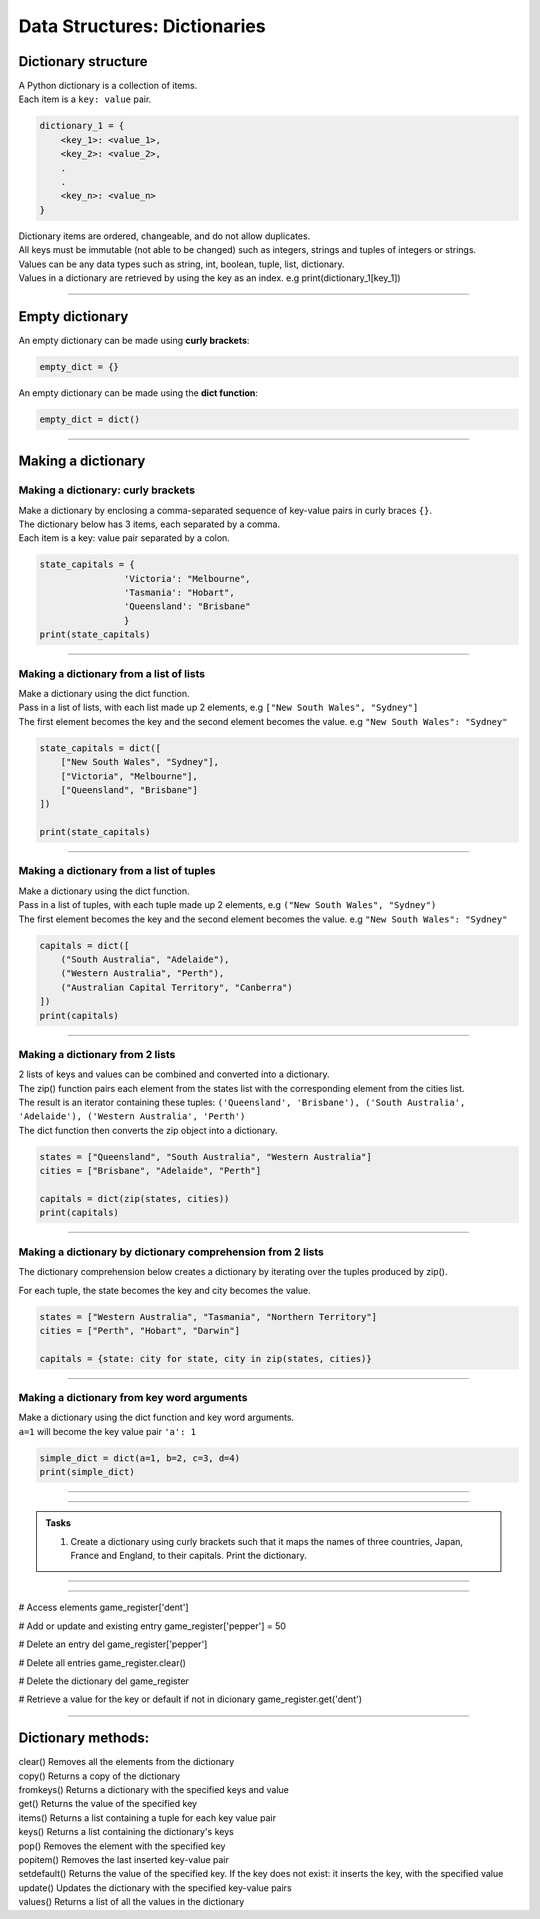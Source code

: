 ===============================
Data Structures: Dictionaries
===============================

Dictionary structure
----------------------------

| A Python dictionary is a collection of items.
| Each item  is a ``key: value`` pair. 

.. code-block:: python

    dictionary_1 = {
        <key_1>: <value_1>,
        <key_2>: <value_2>,
        .
        .
        <key_n>: <value_n>
    }

| Dictionary items are ordered, changeable, and do not allow duplicates.
| All keys must be immutable (not able to be changed) such as integers, strings and tuples of integers or strings.
| Values can be any  data types such as string, int, boolean, tuple, list, dictionary. 
| Values in a dictionary are retrieved by using the key as an index. e.g print(dictionary_1[key_1])

----

Empty dictionary
-------------------

| An empty dictionary can be made using **curly brackets**:

.. code-block:: python

    empty_dict = {}

| An empty dictionary can be made using the **dict function**:

.. code-block:: python
    
    empty_dict = dict()

----

Making a dictionary
----------------------

Making a dictionary: curly brackets
~~~~~~~~~~~~~~~~~~~~~~~~~~~~~~~~~~~~~~~

| Make a dictionary by enclosing a comma-separated sequence of key-value pairs in curly braces ``{}``. 
| The dictionary below has 3 items, each separated by a comma.
| Each item is a key: value pair separated by a colon.

.. code-block:: python

    state_capitals = {
                    'Victoria': "Melbourne",
                    'Tasmania': "Hobart",
                    'Queensland': "Brisbane"
                    } 
    print(state_capitals)

----

Making a dictionary from a list of lists
~~~~~~~~~~~~~~~~~~~~~~~~~~~~~~~~~~~~~~~~~~

| Make a dictionary using the dict function.
| Pass in a list of lists, with each list made up 2 elements, e.g ``["New South Wales", "Sydney"]``
| The first element becomes the key and the second element becomes the value. e.g ``"New South Wales": "Sydney"``

.. code-block:: python

    state_capitals = dict([
        ["New South Wales", "Sydney"],
        ["Victoria", "Melbourne"],
        ["Queensland", "Brisbane"]
    ])

    print(state_capitals)


----

Making a dictionary from a list of tuples
~~~~~~~~~~~~~~~~~~~~~~~~~~~~~~~~~~~~~~~~~~~~

| Make a dictionary using the dict function.
| Pass in a list of tuples, with each tuple made up 2 elements, e.g ``("New South Wales", "Sydney")``
| The first element becomes the key and the second element becomes the value. e.g ``"New South Wales": "Sydney"``

.. code-block:: python

    capitals = dict([
        ("South Australia", "Adelaide"),
        ("Western Australia", "Perth"),
        ("Australian Capital Territory", "Canberra")
    ])
    print(capitals)


----

Making a dictionary from 2 lists
~~~~~~~~~~~~~~~~~~~~~~~~~~~~~~~~~~~~~~~

| 2 lists of keys and values can be combined and converted into a dictionary.
| The zip() function pairs each element from the states list with the corresponding element from the cities list. 
| The result is an iterator containing these tuples: ``('Queensland', 'Brisbane'), ('South Australia', 'Adelaide'), ('Western Australia', 'Perth')``
| The dict function then converts the zip object into a dictionary.

.. code-block:: python

    states = ["Queensland", "South Australia", "Western Australia"]
    cities = ["Brisbane", "Adelaide", "Perth"]

    capitals = dict(zip(states, cities))
    print(capitals)


----

Making a dictionary by dictionary comprehension from 2 lists
~~~~~~~~~~~~~~~~~~~~~~~~~~~~~~~~~~~~~~~~~~~~~~~~~~~~~~~~~~~~~~~~~~

| The dictionary comprehension below creates a dictionary by iterating over the tuples produced by zip(). 
For each tuple, the state becomes the key and city becomes the value.

.. code-block:: python

    states = ["Western Australia", "Tasmania", "Northern Territory"]
    cities = ["Perth", "Hobart", "Darwin"]

    capitals = {state: city for state, city in zip(states, cities)}

----

Making a dictionary from key word arguments
~~~~~~~~~~~~~~~~~~~~~~~~~~~~~~~~~~~~~~~~~~~~~

| Make a dictionary using the dict function and key word arguments.
| ``a=1`` will become the key value pair ``'a': 1``

.. code-block:: python

    simple_dict = dict(a=1, b=2, c=3, d=4)
    print(simple_dict)

----

----

.. admonition:: Tasks

    #. Create a dictionary using curly brackets such that it maps the names of three countries, Japan, France and England, to their capitals. Print the dictionary.

    .. dropdown::
        :icon: codescan
        :color: primary
        :class-container: sd-dropdown-container

        .. tab-set::

            .. tab-item:: Q1

                Create a dictionary using curly brackets such that it maps the names of three countries, Japan, France and England, to their capitals. Print the dictionary.

                .. code-block:: python

                    country_capitals = {
                        'Japan': 'Tokyo',
                        'France': 'Paris',
                        'England': 'London'
                    }
                    print(country_capitals)


----

----

# Access elements
game_register['dent']

# Add or update and existing entry
game_register['pepper'] = 50

# Delete an entry
del game_register['pepper']    

# Delete all entries
game_register.clear()

# Delete the dictionary
del game_register

# Retrieve a value for the key or default if not in dicionary
game_register.get('dent')        

----

Dictionary methods:
----------------------

| clear() Removes all the elements from the dictionary
| copy() Returns a copy of the dictionary
| fromkeys() Returns a dictionary with the specified keys and value
| get() Returns the value of the specified key
| items() Returns a list containing a tuple for each key value pair
| keys() Returns a list containing the dictionary's keys
| pop() Removes the element with the specified key
| popitem() Removes the last inserted key-value pair
| setdefault() Returns the value of the specified key. If the key does not exist: it inserts the key, with the specified value
| update() Updates the dictionary with the specified key-value pairs
| values() Returns a list of all the values in the dictionary



